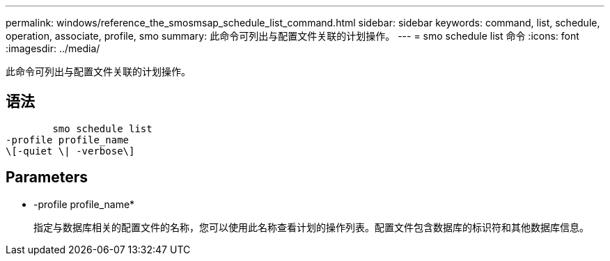 ---
permalink: windows/reference_the_smosmsap_schedule_list_command.html 
sidebar: sidebar 
keywords: command, list, schedule, operation, associate, profile, smo 
summary: 此命令可列出与配置文件关联的计划操作。 
---
= smo schedule list 命令
:icons: font
:imagesdir: ../media/


[role="lead"]
此命令可列出与配置文件关联的计划操作。



== 语法

[listing]
----

        smo schedule list
-profile profile_name
\[-quiet \| -verbose\]
----


== Parameters

* -profile profile_name*
+
指定与数据库相关的配置文件的名称，您可以使用此名称查看计划的操作列表。配置文件包含数据库的标识符和其他数据库信息。


